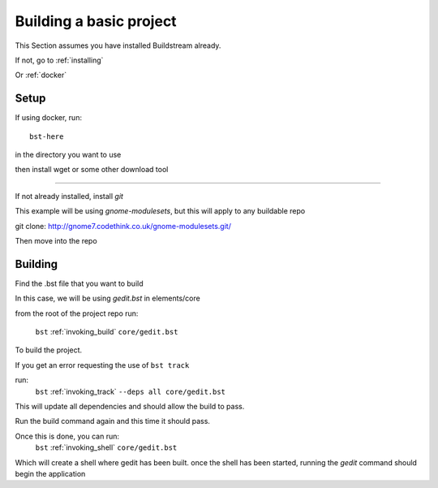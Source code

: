 .. _buildproject:

Building a basic project
====

This Section assumes you have installed Buildstream already.

If not, go to :ref:`installing`

Or :ref:`docker`


Setup
----

If using docker, run::

  bst-here 

in the directory you want to use

then install wget or some other download tool

----

If not already installed, install `git`

This example will be using `gnome-modulesets`, but this will apply to any buildable repo

git clone: http://gnome7.codethink.co.uk/gnome-modulesets.git/
 
Then move into the repo

Building
----

Find the .bst file that you want to build

In this case, we will be using `gedit.bst` in elements/core 

from the root of the project repo run:

    ``bst`` :ref:`invoking_build` ``core/gedit.bst``

To build the project.

If you get an error requesting the use of ``bst track``

run:
    ``bst`` :ref:`invoking_track` ``--deps all core/gedit.bst``

This will update all dependencies and should allow the build to pass.

Run the build command again and this time it should pass.

Once this is done, you can run:
    ``bst`` :ref:`invoking_shell` ``core/gedit.bst``

Which will create a shell where gedit has been built.
once the shell has been started, running the `gedit` command should begin the application


